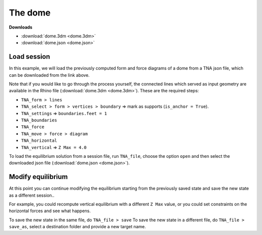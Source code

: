 ================================================================================
The dome
================================================================================

.. figure:: /_images/dome.png
    :figclass: figure
    :class: figure-img img-fluid


**Downloads**

* :download:`dome.3dm <dome.3dm>`
* :download:`dome.json <dome.json>`


Load session
============

In this example, we will load the previously computed form and force diagrams of
a dome from a TNA json file, which can be downloaded from the link above.

Note that if you would like to go through the process yourself, the connected lines which served
as input geometry are available in the Rhino file (:download:`dome.3dm <dome.3dm>`).
These are the required steps:

* ``TNA_form > lines``
* ``TNA_select > form > vertices > boundary`` => mark as supports (``is_anchor = True``).
* ``TNA_settings`` => ``boundaries.feet = 1``
* ``TNA_boundaries``
* ``TNA_force``
* ``TNA_move > force > diagram``
* ``TNA_horizontal``
* ``TNA_vertical`` => ``Z Max = 4.0``

To load the equilibrium solution from a session file, run ``TNA_file``,
choose the option ``open`` and then select the downloaded json file (:download:`dome.json <dome.json>`).


Modify equilibrium
==================

At this point you can continue modifying the equilibrium starting from the previously
saved state and save the new state as a different session..

For example, you could recompute vertical equilibrium with a different ``Z Max`` value,
or you could set constraints on the horizontal forces and see what happens.

To save the new state in the same file, do ``TNA_file > save``
To save the new state in a different file, do ``TNA_file > save_as``, select a destination folder and
provide a new target name.
